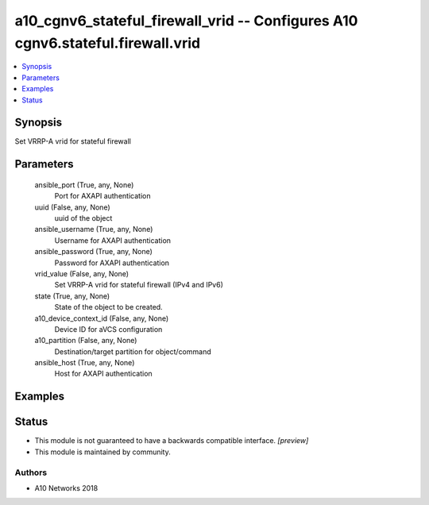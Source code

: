 .. _a10_cgnv6_stateful_firewall_vrid_module:


a10_cgnv6_stateful_firewall_vrid -- Configures A10 cgnv6.stateful.firewall.vrid
===============================================================================

.. contents::
   :local:
   :depth: 1


Synopsis
--------

Set VRRP-A vrid for stateful firewall






Parameters
----------

  ansible_port (True, any, None)
    Port for AXAPI authentication


  uuid (False, any, None)
    uuid of the object


  ansible_username (True, any, None)
    Username for AXAPI authentication


  ansible_password (True, any, None)
    Password for AXAPI authentication


  vrid_value (False, any, None)
    Set VRRP-A vrid for stateful firewall (IPv4 and IPv6)


  state (True, any, None)
    State of the object to be created.


  a10_device_context_id (False, any, None)
    Device ID for aVCS configuration


  a10_partition (False, any, None)
    Destination/target partition for object/command


  ansible_host (True, any, None)
    Host for AXAPI authentication









Examples
--------

.. code-block:: yaml+jinja

    





Status
------




- This module is not guaranteed to have a backwards compatible interface. *[preview]*


- This module is maintained by community.



Authors
~~~~~~~

- A10 Networks 2018


